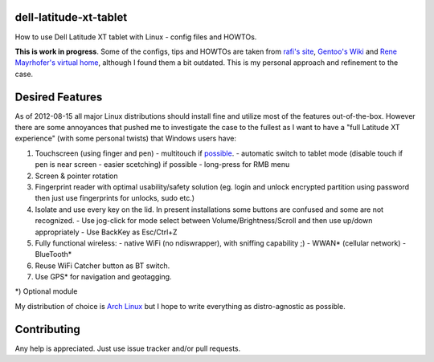 dell-latitude-xt-tablet
=======================

How to use Dell Latitude XT tablet with Linux - config files and HOWTOs.

**This is work in progress**. Some of the configs, tips and HOWTOs are taken from `rafi's site <http://ofb.net/~rafi/latitude_xt.html>`_, `Gentoo's Wiki <http://en.gentoo-wiki.com/wiki/Dell_Latitude_XT>`_ and `Rene Mayrhofer's virtual home <http://www.mayrhofer.eu.org/kubuntu-on-dell-latitude-xt>`_, although I found them a bit outdated. This is my personal approach and refinement to the case.

Desired Features
================

As of 2012-08-15 all major Linux distributions should install fine
and utilize most of the features out-of-the-box. However there are some
annoyances that pushed me to investigate the case to the fullest as
I want to have a "full Latitude XT experience" (with some personal
twists) that Windows users have:

1. Touchscreen (using finger and pen)
   - multitouch if `possible <http://gizmodo.com/5025829/dell-latitude-xt-multi+touch-update-available-now>`_.
   - automatic switch to tablet mode (disable touch if pen is near screen - easier scetching) if possible
   - long-press for RMB menu
2. Screen & pointer rotation
3. Fingerprint reader with optimal usability/safety solution (eg. login and unlock encrypted partition using password then just use fingerprints for unlocks, sudo etc.)
4. Isolate and use every key on the lid. In present installations some buttons are confused and some are not recognized.
   - Use jog-click for mode select between Volume/Brightness/Scroll and then use up/down appropriately
   - Use BackKey as Esc/Ctrl+Z
5. Fully functional wireless:
   - native WiFi (no ndiswrapper), with sniffing capability ;)
   - WWAN* (cellular network)
   - BlueTooth*
6. Reuse WiFi Catcher button as BT switch.
7. Use GPS* for navigation and geotagging.

*) Optional module

My distribution of choice is `Arch Linux <http://archlinux.org>`_ but I hope to write everything as distro-agnostic as possible.

Contributing
============

Any help is appreciated. Just use issue tracker and/or pull requests.
